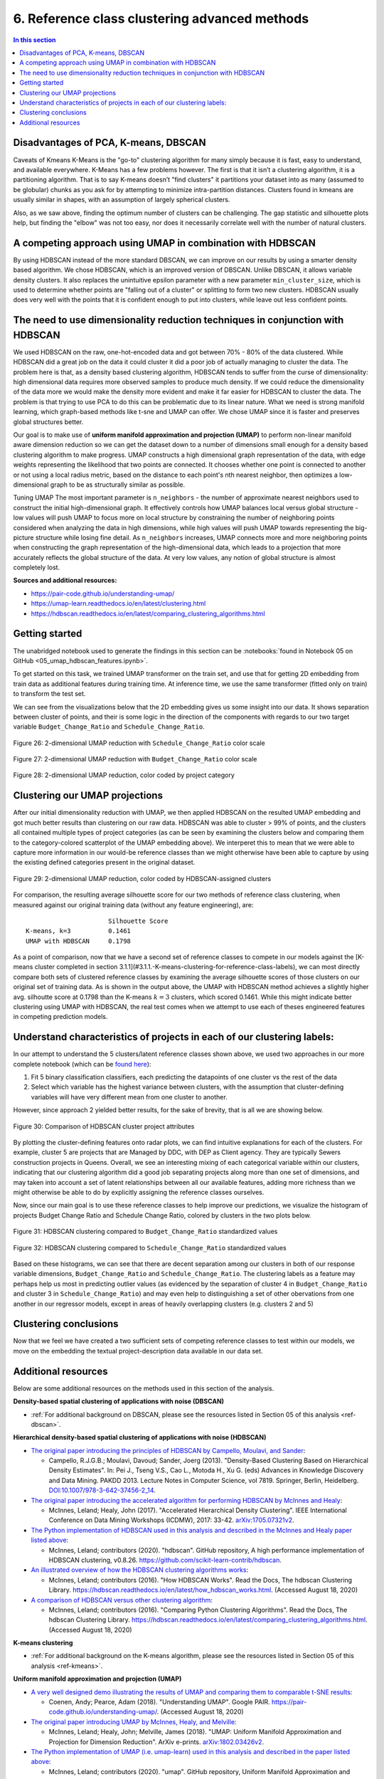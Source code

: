 .. _cluster2:

6. Reference class clustering advanced methods
==============================================

.. contents:: In this section
  :local:
  :depth: 2
  :backlinks: top

Disadvantages of PCA, K-means, DBSCAN
-------------------------------------

Caveats of Kmeans K-Means is the "go-to" clustering algorithm for many simply because it is fast, easy to understand, and available everywhere. K-Means has a few problems however. The first is that it isn’t a clustering algorithm, it is a partitioning algorithm. That is to say K-means doesn’t "find clusters" it partitions your dataset into as many (assumed to be globular) chunks as you ask for by attempting to minimize intra-partition distances. Clusters found in kmeans are usually similar in shapes, with an assumption of largely spherical clusters.

Also, as we saw above, finding the optimum number of clusters can be challenging. The gap statistic and silhouette plots help, but finding the "elbow" was not too easy, nor does it necessarily correlate well with the number of natural clusters.

A competing approach using UMAP in combination with HDBSCAN
-----------------------------------------------------------

By using  HDBSCAN instead of the more standard DBSCAN, we can improve on our results by using a smarter density based algorithm. We chose HDBSCAN, which is an improved version of DBSCAN. Unlike DBSCAN, it allows variable density clusters. It also replaces the unintuitive epsilon parameter with a new parameter ``min_cluster_size``, which is used to determine whether points are "falling out of a cluster" or splitting to form two new clusters. HDBSCAN usually does very well with the points that it is confident enough to put into clusters, while leave out less confident points.

The need to use dimensionality reduction techniques in conjunction with HDBSCAN
-------------------------------------------------------------------------------

We used HDBSCAN on the raw, one-hot-encoded data and got between 70% - 80% of the data clustered. While HDBSCAN did a great job on the data it could cluster it did a poor job of actually managing to cluster the data. The problem here is that, as a density based clustering algorithm, HDBSCAN tends to suffer from the curse of dimensionality: high dimensional data requires more observed samples to produce much density. If we could reduce the dimensionality of the data more we would make the density more evident and make it far easier for HDBSCAN to cluster the data. The problem is that trying to use PCA to do this can be problematic due to its linear nature. What we need is strong manifold learning, which graph-based methods like t-sne and UMAP can offer. We chose UMAP since it is faster and preserves global structures better.

Our goal is to make use of **uniform manifold approximation and projection (UMAP)** to perform non-linear manifold aware dimension reduction so we can get the dataset down to a number of dimensions small enough for a density based clustering algorithm to make progress. UMAP constructs a high dimensional graph representation of the data, with edge weights representing the likelihood that two points are connected. It chooses whether one point is connected to another or not using a local radius metric, based on the distance to each point's nth nearest neighbor, then optimizes a low-dimensional graph to be as structurally similar as possible.

Tuning UMAP The most important parameter is ``n_neighbors`` - the number of approximate nearest neighbors used to construct the initial high-dimensional graph. It effectively controls how UMAP balances local versus global structure - low values will push UMAP to focus more on local structure by constraining the number of neighboring points considered when analyzing the data in high dimensions, while high values will push UMAP towards representing the big-picture structure while losing fine detail. As ``n_neighbors`` increases, UMAP connects more and more neighboring points when constructing the graph representation of the high-dimensional data, which leads to a projection that more accurately reflects the global structure of the data. At very low values, any notion of global structure is almost completely lost.

**Sources and additional resources:**

* https://pair-code.github.io/understanding-umap/
* https://umap-learn.readthedocs.io/en/latest/clustering.html
* https://hdbscan.readthedocs.io/en/latest/comparing_clustering_algorithms.html


Getting started
---------------

The unabridged notebook used to generate the findings in this section can be :notebooks:`found in Notebook 05 on GitHub <05_umap_hdbscan_features.ipynb>`.

To get started on this task, we trained UMAP transformer on the train set, and use that for getting 2D embedding from train data as additional features during training time. At inference time, we use the same transformer (fitted only on train) to transform the test set.

We can see from the visualizations below that the 2D embedding gives us some insight into our data. It shows separation between cluster of points, and their is some logic in the direction of the components with regards to our two target variable ``Budget_Change_Ratio`` and ``Schedule_Change_Ratio``.

.. _fig26:

.. figure:: ../../docs/_static/figures/26-umap-schedule-scale-scatter.jpg
   :align: center
   :width: 100%

   Figure 26: 2-dimensional UMAP reduction with ``Schedule_Change_Ratio`` color scale 

.. _fig27:

.. figure:: ../../docs/_static/figures/27-umap-budget-scale-scatter.jpg
   :align: center
   :width: 100%

   Figure 27: 2-dimensional UMAP reduction with ``Budget_Change_Ratio`` color scale

.. _fig28:

.. figure:: ../../docs/_static/figures/28-umap-category-color-scatter.jpg
   :align: center
   :width: 100%

   Figure 28: 2-dimensional UMAP reduction, color coded by project category

Clustering our UMAP projections
-------------------------------

After our initial dimensionality reduction with UMAP, we then applied HDBSCAN on the resulted UMAP embedding and got much better results than clustering on our raw data. HDBSCAN was able to cluster > 99% of points, and the clusters all contained multiple types of project categories (as can be seen by examining the clusters below and comparing them to the category-colored scatterplot of the UMAP embedding above). We interperet this to mean that we were able to capture more information in our would-be reference classes than we might otherwise have been able to capture by using the existing defined categories present in the original dataset.

.. _fig29:

.. figure:: ../../docs/_static/figures/29-umap-hdbscan-color-scatter.jpg
   :align: center
   :width: 100%

   Figure 29: 2-dimensional UMAP reduction, color coded by HDBSCAN-assigned clusters

For comparison, the resulting average silhouette score for our two methods of reference class clustering, when measured against our original training data (without any feature engineering), are::

                         Silhouette Score
   K-means, k=3          0.1461
   UMAP with HDBSCAN     0.1798

As a point of comparison, now that we have a second set of reference classes to compete in our models against the [K-means cluster completed in section 3.1.1](#3.1.1.-K-means-clustering-for-reference-class-labels), we can most directly compare both sets of clustered reference classes by examining the average silhouette scores of those clusters on our original set of training data. As is shown in the output above, the UMAP with HDBSCAN method achieves a slightly higher avg. silhoutte score at 0.1798 than the K-means :math:`k=3` clusters, which scored 0.1461. While this might indicate better clustering using UMAP with HDBSCAN, the real test comes when we attempt to use each of theses engineered features in competing prediction models.

Understand characteristics of projects in each of our clustering labels:
------------------------------------------------------------------------

In our attempt to understand the 5 clusters/latent reference classes shown above, we used two approaches in our more complete notebook (which can be `found here <https://github.com/sedelmeyer/nyc-capital-projects/blob/master/notebooks/05_umap_hdbscan_features.ipynb>`_):

1. Fit 5 binary classification classifiers, each predicting the datapoints of one cluster vs the rest of the data

2. Select which variable has the highest variance between clusters, with the assumption that cluster-defining variables will have very different mean from one cluster to another.

However, since approach 2 yielded better results, for the sake of brevity, that is all we are showing below.

.. _fig30:

.. figure:: ../../docs/_static/figures/30-umap-hdbscan-spiders.jpg
   :align: center
   :width: 100%

   Figure 30: Comparison of HDBSCAN cluster project attributes

By plotting the cluster-defining features onto radar plots, we can find intuitive explanations for each of the clusters. For example, cluster 5 are projects that are Managed by DDC, with DEP as Client agency. They are typically Sewers construction projects in Queens. Overall, we see an interesting mixing of each categorical variable within our clusters, indicating that our clustering algorithm did a good job separating projects along more than one set of dimensions, and may taken into account a set of latent relationships between all our available features, adding more richness than we might otherwise be able to do by explicitly assigning the reference classes ourselves.

Now, since our main goal is to use these reference classes to help improve our predictions, we visualize the histogram of projects Budget Change Ratio and Schedule Change Ratio, colored by clusters in the two plots below.

.. _fig31:

.. figure:: ../../docs/_static/figures/31-umap-hdbscan-budget-hist.jpg
   :align: center
   :width: 100%

   Figure 31: HDBSCAN clustering compared to ``Budget_Change_Ratio`` standardized values

.. _fig32:

.. figure:: ../../docs/_static/figures/32-umap-hdbscan-schedule-hist.jpg
   :align: center
   :width: 100%

   Figure 32: HDBSCAN clustering compared to ``Schedule_Change_Ratio`` standardized values

Based on these histograms, we can see that there are decent separation among our clusters in both of our response variable dimensions, ``Budget_Change_Ratio`` and ``Schedule_Change_Ratio``. The clustering labels as a feature may perhaps help us most in predicting outlier values (as evidenced by the separation of cluster 4 in ``Budget_Change_Ratio`` and cluster 3 in ``Schedule_Change_Ratio``) and may even help to distinguishing a set of other obervations from one another in our regressor models, except in areas of heavily overlapping clusters (e.g. clusters 2 and 5)

Clustering conclusions
----------------------

Now that we feel we have created a two sufficient sets of competing reference classes to test within our models, we move on the embedding the textual project-description data available in our data set.

.. _resources06:

Additional resources
--------------------

Below are some additional resources on the methods used in this section of the analysis.

**Density-based spatial clustering of applications with noise (DBSCAN)**

* :ref:`For additional background on DBSCAN, please see the resources listed in Section 05 of this analysis <ref-dbscan>`. 

.. _ref-hdbscan:

**Hierarchical density-based spatial clustering of applications with noise (HDBSCAN)**

* `The original paper introducing the principles of HDBSCAN by Campello, Moulavi, and Sander <hdbscan-paper1_>`_:

  * Campello, R.J.G.B.; Moulavi, Davoud; Sander, Joerg (2013). "Density-Based Clustering Based on Hierarchical Density Estimates". In: Pei J., Tseng V.S., Cao L., Motoda H., Xu G. (eds) Advances in Knowledge Discovery and Data Mining. PAKDD 2013. Lecture Notes in Computer Science, vol 7819. Springer, Berlin, Heidelberg. `DOI:10.1007/978-3-642-37456-2_14 <hdbscan-paper1_>`_.

* `The original paper introducing the accelerated algorithm for performing HDBSCAN by McInnes and Healy <hdbscan-paper2_>`_:

  * McInnes, Leland; Healy, John (2017). "Accelerated Hierarchical Density Clustering". IEEE International Conference on Data Mining Workshops (ICDMW), 2017: 33-42. `arXiv:1705.07321v2 <hdbscan-paper2_>`_.

* `The Python implementation of HDBSCAN used in this analysis and described in the McInnes and Healy paper listed above <hdbscan-lib_>`_:

  * McInnes, Leland; contributors (2020). "hdbscan". GitHub repository, A high performance implementation of HDBSCAN clustering, v0.8.26. `https://github.com/scikit-learn-contrib/hdbscan <hdbscan-lib_>`_. 

* `An illustrated overview of how the HDBSCAN clustering algorithms works <hdbscan-how_>`_:

  * McInnes, Leland; contributors (2016). "How HDBSCAN Works". Read the Docs, The hdbscan Clustering Library. `https://hdbscan.readthedocs.io/en/latest/how_hdbscan_works.html <hdbscan-how_>`_. (Accessed August 18, 2020)

* `A comparison of HDBSCAN versus other clustering algorithm <hdbscan-comp_>`_:

  * McInnes, Leland; contributors (2016). "Comparing Python Clustering Algorithms". Read the Docs, The hdbscan Clustering Library. `https://hdbscan.readthedocs.io/en/latest/comparing_clustering_algorithms.html <hdbscan-comp_>`_. (Accessed August 18, 2020)

**K-means clustering**

* :ref:`For additional background on the K-means algorithm, please see the resources listed in Section 05 of this analysis <ref-kmeans>`.

.. _ref-umap:

**Uniform manifold approximation and projection (UMAP)**

* `A very well designed demo illustrating the results of UMAP and comparing them to comparable t-SNE results <umap-demo_>`_:

  * Coenen, Andy; Pearce, Adam (2018). "Understanding UMAP". Google PAIR. `https://pair-code.github.io/understanding-umap/ <umap-demo_>`_. (Accessed August 18, 2020)

* `The original paper introducing UMAP by McInnes, Healy, and Melville <umap-paper_>`_:

  * McInnes, Leland; Healy, John; Melville, James (2018). "UMAP: Uniform Manifold Approximation and Projection for Dimension Reduction". ArXiv e-prints. `arXiv:1802.03426v2 <umap-paper_>`_.

* `The Python implementation of UMAP (i.e. umap-learn) used in this analysis and described in the paper listed above <umap-lib_>`_:

  * McInnes, Leland; contributors (2020). "umap". GitHub repository, Uniform Manifold Approximation and Projection, v0.4.5. `https://github.com/lmcinnes/umap <umap-lib_>`_. 

* `A section of the umap-learn library documentation discussing the use of UMAP to improve clustering results <umap-cluster_>`_:

  * McInnes, Leland; contributors (2018). "Using UMAP for Clustering". Read the Docs, UMAP: Uniform Manifold Approximation and Projection for Dimension Reduction. `https://umap-learn.readthedocs.io/en/latest/clustering.html <umap-cluster_>`_. (Accessed August 18, 2020)

.. _hdbscan-paper1: https://doi.org/10.1007/978-3-642-37456-2_14

.. _hdbscan-paper2: https://arxiv.org/abs/1705.07321v2

.. _hdbscan-lib: https://github.com/scikit-learn-contrib/hdbscan

.. _hdbscan-comp: https://hdbscan.readthedocs.io/en/latest/comparing_clustering_algorithms.html

.. _hdbscan-how: https://hdbscan.readthedocs.io/en/latest/how_hdbscan_works.html

.. _umap-paper: https://arxiv.org/abs/1802.03426v2

.. _umap-lib: https://github.com/lmcinnes/umap

.. _umap-cluster: https://umap-learn.readthedocs.io/en/latest/clustering.html

.. _umap-demo: https://pair-code.github.io/understanding-umap/